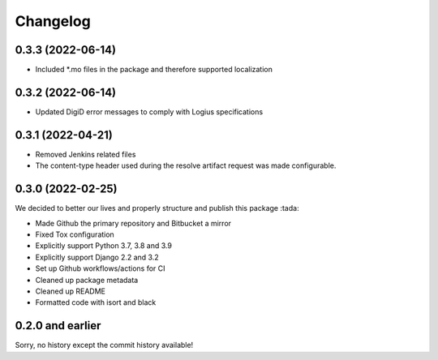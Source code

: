 =========
Changelog
=========

0.3.3 (2022-06-14)
==================
* Included *.mo files in the package and therefore supported localization

0.3.2 (2022-06-14)
==================
* Updated DigiD error messages to comply with Logius specifications

0.3.1 (2022-04-21)
==================
* Removed Jenkins related files
* The content-type header used during the resolve artifact request was made configurable.


0.3.0 (2022-02-25)
==================

We decided to better our lives and properly structure and publish this package :tada:

* Made Github the primary repository and Bitbucket a mirror
* Fixed Tox configuration
* Explicitly support Python 3.7, 3.8 and 3.9
* Explicitly support Django 2.2 and 3.2
* Set up Github workflows/actions for CI
* Cleaned up package metadata
* Cleaned up README
* Formatted code with isort and black

0.2.0 and earlier
=================

Sorry, no history except the commit history available!
